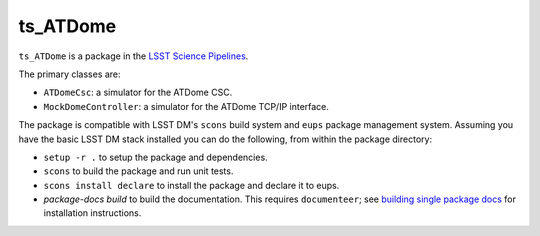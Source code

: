 #########
ts_ATDome
#########

``ts_ATDome`` is a package in the `LSST Science Pipelines <https://pipelines.lsst.io>`_.

The primary classes are:

* ``ATDomeCsc``: a simulator for the ATDome CSC.
* ``MockDomeController``: a simulator for the ATDome TCP/IP interface.

The package is compatible with LSST DM's ``scons`` build system and ``eups`` package management system.
Assuming you have the basic LSST DM stack installed you can do the following, from within the package directory:

* ``setup -r .`` to setup the package and dependencies.
* ``scons`` to build the package and run unit tests.
* ``scons install declare`` to install the package and declare it to eups.
* `package-docs build` to build the documentation.
  This requires ``documenteer``; see `building single package docs`_ for installation instructions.

.. _building single package docs: https://developer.lsst.io/stack/building-single-package-docs.html
